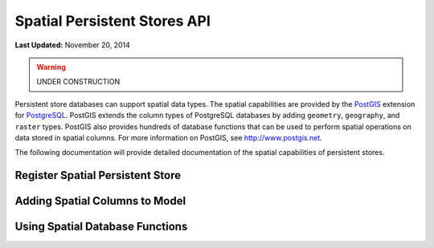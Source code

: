 *****************************
Spatial Persistent Stores API
*****************************

**Last Updated:** November 20, 2014

.. warning::

    UNDER CONSTRUCTION

Persistent store databases can support spatial data types. The spatial capabilities are provided by the `PostGIS <http://postgis.net/>`_ extension for `PostgreSQL <http://www.postgresql.org/>`_. PostGIS extends the column types of PostgreSQL databases by adding ``geometry``, ``geography``, and ``raster`` types. PostGIS also provides hundreds of database functions that can be used to perform spatial operations on data stored in spatial columns. For more information on PostGIS, see `<http://www.postgis.net>`_.

The following documentation will provide detailed documentation of the spatial capabilities of persistent stores.



Register Spatial Persistent Store
---------------------------------

Adding Spatial Columns to Model
-------------------------------

Using Spatial Database Functions
--------------------------------